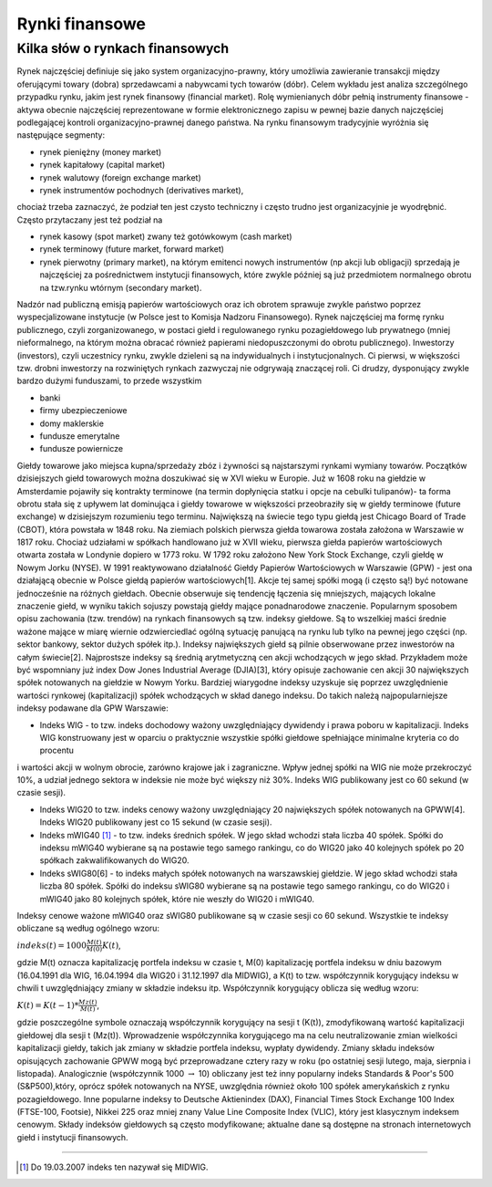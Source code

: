 Rynki finansowe
===============

Kilka słów o rynkach finansowych
--------------------------------

Rynek najczęściej definiuje się jako system organizacyjno-prawny, który umożliwia zawieranie transakcji między oferującymi towary (dobra) sprzedawcami a nabywcami tych towarów (dóbr). Celem wykładu jest analiza szczególnego przypadku rynku,  jakim jest rynek finansowy (financial market). Rolę wymienianych dóbr pełnią instrumenty finansowe - aktywa obecnie najczęściej reprezentowane w formie elektronicznego zapisu w pewnej bazie danych najczęściej podlegającej kontroli organizacyjno-prawnej danego państwa. Na rynku finansowym tradycyjnie wyróżnia się następujące segmenty:

* rynek pieniężny (money market)
* rynek kapitałowy (capital market)
* rynek walutowy (foreign exchange market)
* rynek instrumentów pochodnych (derivatives market),

chociaż trzeba zaznaczyć, że podział ten jest czysto techniczny i często trudno jest organizacyjnie je wyodrębnić. Często przytaczany jest też podział na

* rynek kasowy (spot market) zwany też gotówkowym (cash market)
* rynek terminowy (future market, forward market)
* rynek pierwotny (primary market), na którym emitenci nowych instrumentów (np akcji lub obligacji) sprzedają je najczęściej za pośrednictwem instytucji finansowych, które zwykle później są już przedmiotem normalnego obrotu na tzw.rynku wtórnym (secondary market). 

Nadzór nad publiczną emisją papierów wartościowych oraz ich obrotem sprawuje zwykle państwo poprzez wyspecjalizowane instytucje (w Polsce jest to Komisja Nadzoru Finansowego). Rynek najczęściej ma formę rynku publicznego, czyli zorganizowanego, w postaci giełd i regulowanego rynku pozagiełdowego lub prywatnego (mniej nieformalnego, na którym można obracać również papierami niedopuszczonymi do obrotu publicznego). Inwestorzy (investors), czyli uczestnicy rynku, zwykle dzieleni są na indywidualnych i instytucjonalnych. Ci pierwsi, w większości tzw. drobni inwestorzy na rozwiniętych rynkach zazwyczaj nie odgrywają znaczącej roli. Ci drudzy, dysponujący zwykle bardzo dużymi funduszami, to przede wszystkim

* banki
* firmy ubezpieczeniowe
* domy maklerskie
* fundusze emerytalne
* fundusze powiernicze 

Giełdy towarowe jako miejsca kupna/sprzedaży zbóz i żywności są najstarszymi rynkami wymiany towarów. Początków dzisiejszych giełd towarowych można doszukiwać się w XVI wieku w Europie. Już w 1608 roku na giełdzie w Amsterdamie pojawiły się kontrakty terminowe (na termin dopłynięcia statku i opcje na cebulki tulipanów)- ta forma obrotu stała się z upływem lat dominująca i giełdy towarowe w większości przeobraziły się w giełdy terminowe (future exchange) w dzisiejszym rozumieniu tego terminu. Największą na świecie tego typu giełdą jest Chicago Board of Trade (CBOT), która powstała w 1848 roku. Na ziemiach polskich pierwsza giełda towarowa została założona w Warszawie w 1817 roku. Chociaż udziałami w spółkach handlowano już w XVII wieku, pierwsza giełda papierów wartościowych otwarta została w Londynie dopiero w 1773 roku. W 1792 roku założono New York Stock Exchange, czyli giełdę w Nowym Jorku (NYSE). W 1991 reaktywowano działalność Giełdy Papierów Wartościowych w Warszawie (GPW) - jest ona działającą obecnie w Polsce giełdą papierów wartościowych[1]. Akcje tej samej spółki mogą (i często są!) być notowane jednocześnie na różnych giełdach. Obecnie obserwuje się tendencję łączenia się mniejszych, mających lokalne znaczenie giełd, w wyniku takich sojuszy powstają giełdy mające ponadnarodowe znaczenie. Popularnym sposobem opisu zachowania (tzw. trendów) na rynkach finansowych są tzw. indeksy giełdowe. Są to wszelkiej maści średnie ważone mające w miarę wiernie odzwierciedlać ogólną sytuację panującą na rynku lub tylko na pewnej jego części (np. sektor bankowy, sektor dużych spółek itp.). Indeksy największych giełd są pilnie obserwowane przez inwestorów na całym świecie[2]. Najprostsze indeksy są średnią arytmetyczną cen akcji wchodzących w jego skład. Przykładem może być wspomniany już index Dow Jones Industrial Average (DJIA)[3], który opisuje zachowanie cen akcji 30 największych spółek notowanych na giełdzie w Nowym Yorku. Bardziej wiarygodne indeksy uzyskuje się poprzez uwzględnienie wartości rynkowej (kapitalizacji) spółek wchodzących w skład danego indeksu. Do takich należą najpopularniejsze indeksy podawane dla GPW Warszawie:

* Indeks WIG - to tzw. indeks dochodowy ważony uwzględniający dywidendy i prawa poboru w kapitalizacji. Indeks WIG       konstruowany jest w oparciu o praktycznie wszystkie spółki giełdowe spełniające minimalne kryteria co do procentu

i wartości akcji w wolnym obrocie, zarówno krajowe jak i zagraniczne. Wpływ jednej spółki na WIG nie może przekroczyć 10%, a udział jednego sektora w indeksie nie może być większy niż 30%. Indeks WIG publikowany jest co 60 sekund (w czasie sesji).

* Indeks WIG20 to tzw. indeks cenowy ważony uwzględniający 20 największych spółek notowanych na GPWW[4]. Indeks WIG20 publikowany jest co 15 sekund (w czasie sesji).
* Indeks mWIG40 [1]_ - to tzw. indeks średnich spółek. W jego skład wchodzi stała liczba 40 spółek. Spółki do indeksu mWIG40 wybierane są na postawie tego samego rankingu, co do WIG20 jako 40 kolejnych spółek po 20 spółkach zakwalifikowanych do WIG20.
* Indeks sWIG80[6] - to indeks małych spółek notowanych na warszawskiej giełdzie. W jego skład wchodzi stała liczba 80 spółek. Spółki do indeksu sWIG80 wybierane są na postawie tego samego rankingu, co do WIG20 i mWIG40 jako 80 kolejnych spółek, które nie weszły do WIG20 i mWIG40.

Indeksy cenowe ważone mWIG40 oraz sWIG80 publikowane są w czasie sesji co 60 sekund. Wszystkie te indeksy obliczane są według ogólnego wzoru:

:math:`indeks(t)=1000\frac{M(t)}{M(0)}K(t)`,

gdzie M(t) oznacza kapitalizację portfela indeksu w czasie t, M(0) kapitalizację portfela indeksu w dniu bazowym (16.04.1991 dla WIG, 16.04.1994 dla WIG20 i 31.12.1997 dla MIDWIG), a K(t) to tzw. współczynnik korygujący indeksu w chwili t uwzględniający zmiany w składzie indeksu itp. Współczynnik korygujący oblicza się według wzoru:

:math:`K(t)=K(t-1)*\frac{Mz(t)}{M(t)}`,

gdzie poszczególne symbole oznaczają współczynnik korygujący na sesji t (K(t)), zmodyfikowaną wartość kapitalizacji giełdowej dla sesji t (Mz(t)). Wprowadzenie współczynnika korygującego ma na celu neutralizowanie zmian wielkości kapitalizacji giełdy, takich jak zmiany w składzie portfela indeksu, wypłaty dywidendy. Zmiany składu indeksów opisujących zachowanie GPWW mogą być przeprowadzane cztery razy w roku (po ostatniej sesji lutego, maja, sierpnia i listopada). Analogicznie (współczynnik 1000 :math:`\rightarrow` 10) obliczany jest też inny popularny indeks Standards & Poor's 500 (S&P500),który, oprócz spółek notowanych na NYSE, uwzględnia również około 100 spółek amerykańskich z rynku pozagiełdowego. Inne popularne indeksy to Deutsche Aktienindex (DAX), Financial Times Stock Exchange 100 Index (FTSE-100, Footsie), Nikkei 225 oraz mniej znany Value Line Composite Index (VLIC), który jest klasycznym indeksem cenowym. Składy indeksów giełdowych są często modyfikowane; aktualne dane są dostępne na stronach internetowych giełd i instytucji finansowych.

----------

.. [1] Do 19.03.2007 indeks ten nazywał się MIDWIG.


